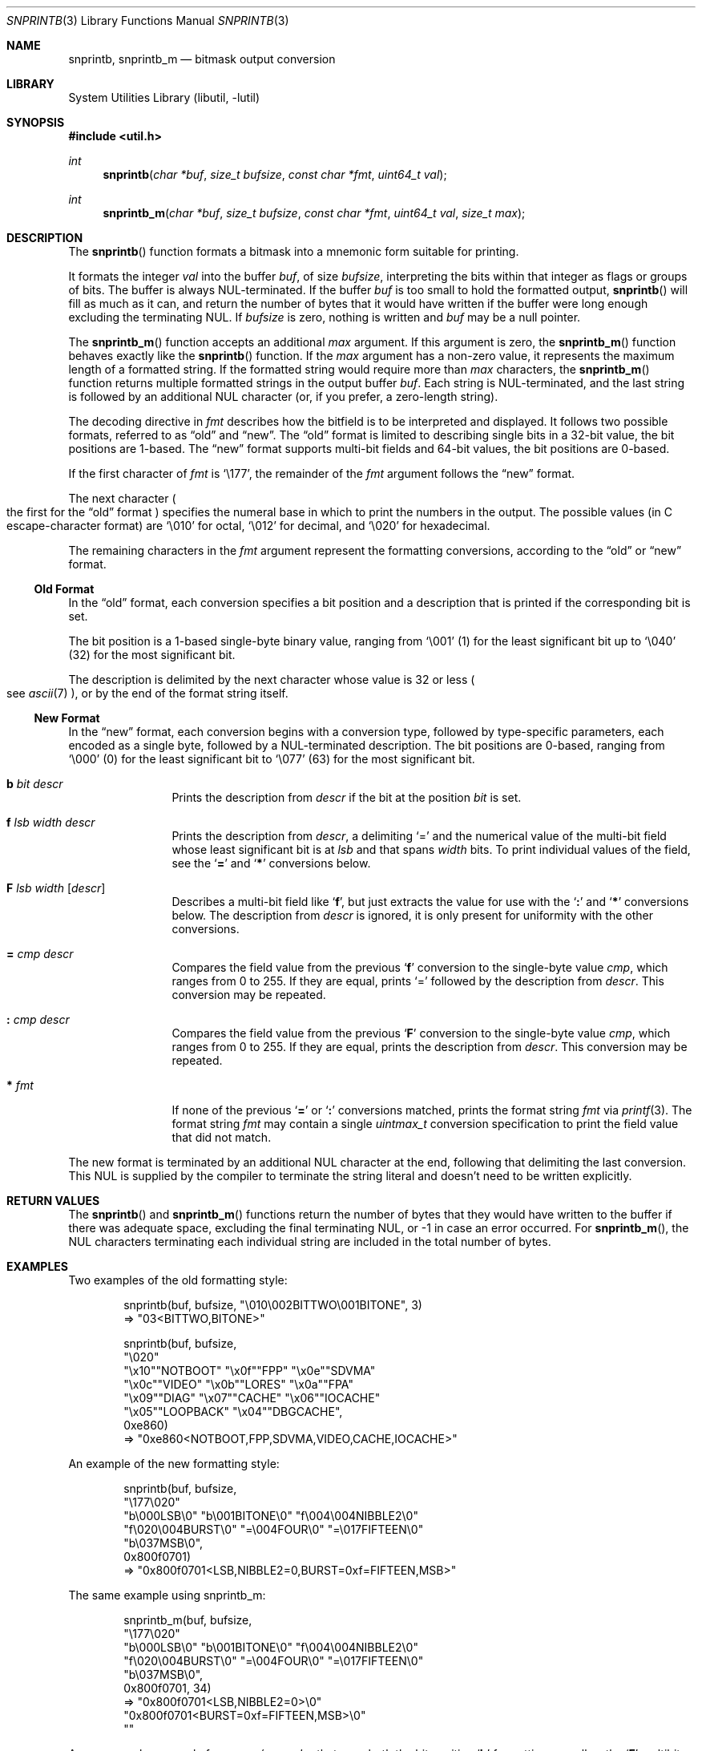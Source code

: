 .\"     $NetBSD: snprintb.3,v 1.38 2024/04/07 14:28:26 rillig Exp $
.\"
.\" Copyright (c) 1998, 2024 The NetBSD Foundation, Inc.
.\" All rights reserved.
.\"
.\" This code is derived from software contributed to The NetBSD Foundation
.\" by Jeremy Cooper.
.\"
.\" Redistribution and use in source and binary forms, with or without
.\" modification, are permitted provided that the following conditions
.\" are met:
.\" 1. Redistributions of source code must retain the above copyright
.\"    notice, this list of conditions and the following disclaimer.
.\" 2. Redistributions in binary form must reproduce the above copyright
.\"    notice, this list of conditions and the following disclaimer in the
.\"    documentation and/or other materials provided with the distribution.
.\"
.\" THIS SOFTWARE IS PROVIDED BY THE NETBSD FOUNDATION, INC. AND CONTRIBUTORS
.\" ``AS IS'' AND ANY EXPRESS OR IMPLIED WARRANTIES, INCLUDING, BUT NOT LIMITED
.\" TO, THE IMPLIED WARRANTIES OF MERCHANTABILITY AND FITNESS FOR A PARTICULAR
.\" PURPOSE ARE DISCLAIMED.  IN NO EVENT SHALL THE FOUNDATION OR CONTRIBUTORS
.\" BE LIABLE FOR ANY DIRECT, INDIRECT, INCIDENTAL, SPECIAL, EXEMPLARY, OR
.\" CONSEQUENTIAL DAMAGES (INCLUDING, BUT NOT LIMITED TO, PROCUREMENT OF
.\" SUBSTITUTE GOODS OR SERVICES; LOSS OF USE, DATA, OR PROFITS; OR BUSINESS
.\" INTERRUPTION) HOWEVER CAUSED AND ON ANY THEORY OF LIABILITY, WHETHER IN
.\" CONTRACT, STRICT LIABILITY, OR TORT (INCLUDING NEGLIGENCE OR OTHERWISE)
.\" ARISING IN ANY WAY OUT OF THE USE OF THIS SOFTWARE, EVEN IF ADVISED OF THE
.\" POSSIBILITY OF SUCH DAMAGE.
.\"
.Dd April 7, 2024
.Dt SNPRINTB 3
.Os
.Sh NAME
.Nm snprintb ,
.Nm snprintb_m
.Nd bitmask output conversion
.Sh LIBRARY
.Lb libutil
.Sh SYNOPSIS
.In util.h
.Ft int
.Fn "snprintb" "char *buf" "size_t bufsize" "const char *fmt" "uint64_t val"
.Ft int
.Fn "snprintb_m" "char *buf" "size_t bufsize" "const char *fmt" "uint64_t val" \
"size_t max"
.Sh DESCRIPTION
The
.Fn snprintb
function formats a bitmask into a mnemonic form suitable for printing.
.Pp
It formats the integer
.Fa val
into the buffer
.Fa buf ,
of size
.Fa bufsize ,
interpreting the bits within that integer as flags or groups of bits.
The buffer is always
.Tn NUL Ns -terminated.
If the buffer
.Fa buf
is too small to hold the formatted output,
.Fn snprintb
will fill as much as it can, and return the number of bytes
that it would have written if the buffer were long enough excluding the
terminating
.Tn NUL .
If
.Fa bufsize
is zero, nothing is written and
.Fa buf
may be a null pointer.
.Pp
The
.Fn snprintb_m
function accepts an additional
.Fa max
argument.
If this argument is zero, the
.Fn snprintb_m
function behaves exactly like the
.Fn snprintb
function.
If the
.Fa max
argument has a non-zero value, it represents the maximum length of a
formatted string.
If the formatted string would require more than
.Fa max
characters, the
.Fn snprintb_m
function returns multiple formatted strings in the output buffer
.Fa buf .
Each string is
.Tn NUL Ns -terminated ,
and the last string is followed by an
additional
.Tn NUL
character
.Pq or, if you prefer, a zero-length string .
.Pp
The decoding directive in
.Fa fmt
describes how the bitfield is to be interpreted and displayed.
It follows two possible formats, referred to as
.Dq old
and
.Dq new .
The
.Dq old
format is limited to describing single bits in a 32-bit value,
the bit positions are 1-based.
The
.Dq new
format supports multi-bit fields and 64-bit values,
the bit positions are 0-based.
.Pp
If the first character of
.Fa fmt
is
.Ql \e177 ,
the remainder of the
.Fa fmt
argument follows the
.Dq new
format.
.Pp
The next character
.Po the first for the
.Dq old
format
.Pc
specifies the numeral base in which to print the numbers in the output.
The possible values
.Pq in C escape-character format
are
.Ql \e010
for octal,
.Ql \e012
for decimal, and
.Ql \e020
for hexadecimal.
.Pp
The remaining characters in the
.Fa fmt
argument represent the formatting conversions,
according to the
.Dq old
or
.Dq new
format.
.
.Ss Old Format
.Pp
In the
.Dq old
format, each conversion specifies a bit position
and a description that is printed if the corresponding bit is set.
.Pp
The bit position is a 1-based single-byte binary value,
ranging from
.Ql \e001
(1) for the least significant bit up to
.Ql \e040
(32) for the most significant bit.
.Pp
The description is delimited by the next character whose value is 32 or less
.Po see
.Xr ascii 7
.Pc ,
or by the end of the format string itself.
.
.Ss New Format
.Pp
In the
.Dq new
format,
each conversion begins with a conversion type,
followed by type-specific parameters, each encoded as a single byte,
followed by a
.Tn NUL Ns -terminated description.
The bit positions are 0-based,
ranging from
.Ql \e000
(0) for the least significant bit to
.Ql \e077
(63) for the most significant bit.
.
.Bl -tag -width Cm
.
.It Cm b Ar bit Ar descr
Prints the description from
.Ar descr
if the bit at the position
.Ar bit
is set.
.
.It Cm f Ar lsb Ar width Ar descr
Prints the description from
.Ar descr ,
a delimiting
.Sq \&=
and the numerical value of the multi-bit field
whose least significant bit is at
.Ar lsb
and that spans
.Ar width
bits.
To print individual values of the field, see the
.Sq Cm \&=
and
.Sq Cm \&*
conversions below.
.
.It Cm F Ar lsb Ar width Op Ar descr
Describes a multi-bit field like
.Sq Cm f ,
but just extracts the value for use with the
.Sq Cm \&:
and
.Sq Cm \&*
conversions below.
The description from
.Ar descr
is ignored,
it is only present for uniformity with the other conversions.
.
.It Cm \&= Ar cmp Ar descr
Compares the field value from the previous
.Sq Cm f
conversion to the single-byte value
.Ar cmp ,
which ranges from 0 to 255.
If they are equal, prints
.Ql \&=
followed by the description from
.Ar descr .
This conversion may be repeated.
.
.It Cm \&: Ar cmp Ar descr
Compares the field value from the previous
.Sq Cm F
conversion to the single-byte value
.Ar cmp ,
which ranges from 0 to 255.
If they are equal, prints the description from
.Ar descr .
This conversion may be repeated.
.
.It Cm * Ar fmt
If none of the previous
.Sq Cm \&=
or
.Sq Cm \&:
conversions matched, prints the format string
.Ar fmt
via
.Xr printf 3 .
The format string
.Ar fmt
may contain a single
.Vt uintmax_t
conversion specification to print the field value that did not match.
.El
.Pp
The new format is terminated by an additional
.Tn NUL
character at the end, following that delimiting the last conversion.
This
.Tn NUL
is supplied by the compiler to terminate the string literal and
doesn't need to be written explicitly.
.Sh RETURN VALUES
The
.Fn snprintb
and
.Fn snprintb_m
functions return the number of bytes that they would have written to the buffer
if there was adequate space, excluding the final terminating NUL, or \-1 in
case an error occurred.
For
.Fn snprintb_m ,
the NUL characters terminating each individual string are included in the
total number of bytes.
.Sh EXAMPLES
Two examples of the old formatting style:
.Bd -literal -offset indent
snprintb(buf, bufsize, "\e010\e002BITTWO\e001BITONE", 3)
\(rA "03<BITTWO,BITONE>"

snprintb(buf, bufsize,
    "\e020"
    "\ex10""NOTBOOT"   "\ex0f""FPP"       "\ex0e""SDVMA"
    "\ex0c""VIDEO"     "\ex0b""LORES"     "\ex0a""FPA"
    "\ex09""DIAG"      "\ex07""CACHE"     "\ex06""IOCACHE"
    "\ex05""LOOPBACK"  "\ex04""DBGCACHE",
    0xe860)
\(rA "0xe860<NOTBOOT,FPP,SDVMA,VIDEO,CACHE,IOCACHE>"
.Ed
.Pp
An example of the new formatting style:
.Bd -literal -offset indent
snprintb(buf, bufsize,
    "\e177\e020"
    "b\e000LSB\e0" "b\e001BITONE\e0" "f\e004\e004NIBBLE2\e0"
    "f\e020\e004BURST\e0" "=\e004FOUR\e0" "=\e017FIFTEEN\e0"
    "b\e037MSB\e0",
    0x800f0701)
\(rA "0x800f0701<LSB,NIBBLE2=0,BURST=0xf=FIFTEEN,MSB>"
.Ed
.Pp
The same example using snprintb_m:
.Bd -literal -offset indent
snprintb_m(buf, bufsize,
    "\e177\e020"
    "b\e000LSB\e0" "b\e001BITONE\e0" "f\e004\e004NIBBLE2\e0"
    "f\e020\e004BURST\e0" "=\e004FOUR\e0" "=\e017FIFTEEN\e0"
    "b\e037MSB\e0",
    0x800f0701, 34)
\(rA "0x800f0701<LSB,NIBBLE2=0>\e0"
   "0x800f0701<BURST=0xf=FIFTEEN,MSB>\e0"
   ""
.Ed
.Pp
A more complex example from
.In sys/mman.h
that uses both the bit position
.Sq Cm b
formatting as well as the
.Sq Cm F
multibit field formatting with a default case
.Pq Sq Cm \&* :
.Bd -literal -offset indent
#define MAP_FMT "\e177\e020"                      \e
        "b\e0"  "SHARED\e0"                       \e
        "b\e1"  "PRIVATE\e0"                      \e
        "b\e2"  "COPY\e0"                         \e
        "b\e4"  "FIXED\e0"                        \e
        "b\e5"  "RENAME\e0"                       \e
        "b\e6"  "NORESERVE\e0"                    \e
        "b\e7"  "INHERIT\e0"                      \e
        "b\e11" "HASSEMAPHORE\e0"                 \e
        "b\e12" "TRYFIXED\e0"                     \e
        "b\e13" "WIRED\e0"                        \e
        "F\e14\e1\e0"                              \e
                ":\e0" "FILE\e0"                  \e
                ":\e1" "ANONYMOUS\e0"             \e
        "b\e15" "STACK\e0"                        \e
        "F\e30\e010\e0"                            \e
                ":\e000" "ALIGN=NONE\e0"          \e
                ":\e012" "ALIGN=1KB\e0"           \e
                ":\e013" "ALIGN=2KB\e0"           \e
                ":\e014" "ALIGN=4KB\e0"           \e
                ":\e015" "ALIGN=8KB\e0"           \e
                ":\e016" "ALIGN=16KB\e0"          \e
                ":\e017" "ALIGN=32KB\e0"          \e
                ":\e020" "ALIGN=64KB\e0"          \e
                ":\e021" "ALIGN=128KB\e0"         \e
                ":\e022" "ALIGN=256KB\e0"         \e
                ":\e023" "ALIGN=512KB\e0"         \e
                ":\e024" "ALIGN=1MB\e0"           \e
                ":\e025" "ALIGN=2MB\e0"           \e
                ":\e026" "ALIGN=4MB\e0"           \e
                ":\e027" "ALIGN=8MB\e0"           \e
                ":\e030" "ALIGN=16MB\e0"          \e
                ":\e034" "ALIGN=256MB\e0"         \e
                ":\e040" "ALIGN=4GB\e0"           \e
                ":\e044" "ALIGN=64GB\e0"          \e
                ":\e050" "ALIGN=1TB\e0"           \e
                ":\e054" "ALIGN=16TB\e0"          \e
                ":\e060" "ALIGN=256TB\e0"         \e
                ":\e064" "ALIGN=4PB\e0"           \e
                ":\e070" "ALIGN=64PB\e0"          \e
                ":\e074" "ALIGN=1EB\e0"           \e
                "*"     "ALIGN=2^%ju\e0"

snprintb(buf, bufsize, MAP_FMT, 0x0d001234)
\(rA "0xd001234<COPY,FIXED,RENAME,HASSEMAPHORE,ANONYMOUS,ALIGN=8KB>"

snprintb(buf, bufsize, MAP_FMT, 0x2e000000)
\(rA "0x2e000000<FILE,ALIGN=2^46>"
.Ed
.Sh ERRORS
.Fn snprintb
will fail if:
.Bl -tag -width Er
.It Bq Er EINVAL
The leading character
.Po for the
.Dq old
format
.Pc
or the second character
.Po for the
.Dq new
format
.Pc
does not describe a supported numeral base,
or a bit number in the
.Ar fmt
argument is out of bounds,
or the sequence of conversions in the
.Ar fmt
argument is invalid,
or
.Fn snprintf
failed.
.El
.Sh SEE ALSO
.Xr printf 3 ,
.Xr snprintf 3
.Sh HISTORY
The
.Fn snprintb
function was originally implemented as a non-standard
.Li %b
format string for the kernel
.Fn printf
function in
.Nx 1.5
and earlier releases.
It was called
.Fn bitmask_snprintf
in
.Nx 5.0
and earlier releases.
.Sh AUTHORS
The
.Dq new
format was the invention of
.An Chris Torek .
